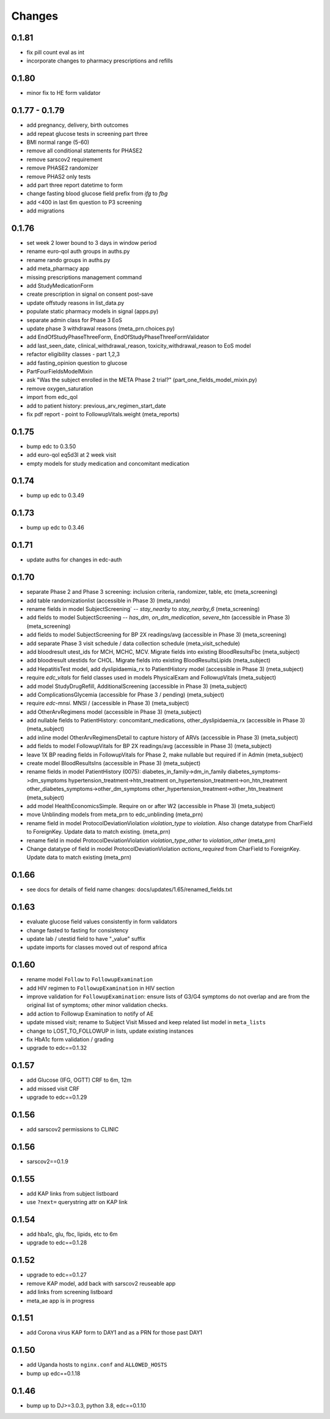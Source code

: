 Changes
=======

0.1.81
------
- fix pill count eval as int
- incorporate changes to pharmacy prescriptions and refills

0.1.80
------
- minor fix to HE form validator

0.1.77 - 0.1.79
---------------
- add pregnancy, delivery, birth outcomes
- add repeat glucose tests in screening part three
- BMI normal range (5-60)
- remove all conditional statements for PHASE2
- remove sarscov2 requirement
- remove PHASE2 randomizer
- remove PHAS2 only tests
- add part three report datetime to form
- change fasting blood glucose field prefix from `ifg` to `fbg`
- add <400 in last 6m question to P3 screening
- add migrations

0.1.76
------
- set week 2 lower bound to 3 days in window period
- rename euro-qol auth groups in auths.py
- rename rando groups in auths.py
- add meta_pharmacy app
- missing prescriptions management command
- add StudyMedicationForm
- create prescription in signal on consent post-save
- update offstudy reasons in list_data.py
- populate static pharmacy models in signal (apps.py)
- separate admin class for Phase 3 EoS
- update phase 3 withdrawal reasons (meta_prn.choices.py)
- add EndOfStudyPhaseThreeForm, EndOfStudyPhaseThreeFormValidator
- add last_seen_date, clinical_withdrawal_reason,
  toxicity_withdrawal_reason to EoS model
- refactor eligibility classes - part 1,2,3
- add fasting_opinion question to glucose
- PartFourFieldsModelMixin
- ask "Was the subject enrolled in the META Phase 2 trial?" (part_one_fields_model_mixin.py)
- remove oxygen_saturation
- import from edc_qol
- add to patient history: previous_arv_regimen_start_date
- fix pdf report - point to FollowupVitals.weight (meta_reports)

0.1.75
------
- bump edc to 0.3.50
- add euro-qol eq5d3l at 2 week visit
- empty models for study medication and concomitant medication

0.1.74
------
- bump up edc to 0.3.49

0.1.73
------
- bump up edc to 0.3.46

0.1.71
------
- update auths for changes in edc-auth 

0.1.70
------
- separate Phase 2 and Phase 3 screening: inclusion
  criteria, randomizer, table, etc (meta_screening)
- add table randomizationlist (accessible in Phase 3) (meta_rando)
- rename fields in model SubjectScreening` -- `stay_nearby`
  to `stay_nearby_6` (meta_screening)
- add fields to model SubjectScreening -- `has_dm`, `on_dm_medication`, `severe_htn`
  (accessible in Phase 3) (meta_screening)
- add fields to model SubjectScreening for BP 2X readings/avg
  (accessible in Phase 3) (meta_screening)
- add separate Phase 3 visit schedule / data collection schedule
  (meta_visit_schedule)
- add bloodresult utest_ids for MCH, MCHC, MCV. Migrate fields
  into existing BloodResultsFbc (meta_subject)
- add bloodresult utestids for CHOL. Migrate fields
  into existing BloodResultsLipids (meta_subject)
- add HepatitisTest model, add dyslipidaemia_rx to PatientHistory
  model (accessible in Phase 3) (meta_subject)
- require `edc_vitals` for field classes used in models PhysicalExam
  and FollowupVitals (meta_subject)
- add model StudyDrugRefill, AdditionalScreening
  (accessible in Phase 3) (meta_subject)
- add ComplicationsGlycemia (accessible for Phase 3 / pending)
  (meta_subject)
- require `edc-mnsi`. MNSI /  (accessible in Phase 3) (meta_subject)
- add OtherArvRegimens model (accessible in Phase 3) (meta_subject)
- add nullable fields to PatientHistory:
  concomitant_medications, other_dyslipidaemia_rx
  (accessible in Phase 3) (meta_subject)
- add inline model OtherArvRegimensDetail to capture history of ARVs
  (accessible in Phase 3) (meta_subject)
- add fields to model FollowupVitals for BP 2X readings/avg
  (accessible in Phase 3) (meta_subject)
- leave 1X BP reading fields in FollowupVitals for Phase 2, make
  nullable but required if in Admin (meta_subject)
- create model BloodResultsIns (accessible in Phase 3) (meta_subject)
- rename fields in model PatientHistory (0075):
  diabetes_in_family->dm_in_family
  diabetes_symptoms->dm_symptoms
  hypertension_treatment->htn_treatment
  on_hypertension_treatment->on_htn_treatment
  other_diabetes_symptoms->other_dm_symptoms
  other_hypertension_treatment->other_htn_treatment
  (meta_subject)
- add model HealthEconomicsSimple. Require on or after W2
  (accessible in Phase 3) (meta_subject)
- move Unblinding models from meta_prn to edc_unblinding (meta_prn)
- rename field in model ProtocolDeviationViolation `violation_type` to `violation`.
  Also change datatype from CharField to ForeignKey. Update data to match existing.
  (meta_prn)
- rename field in model ProtocolDeviationViolation `violation_type_other`
  to `violation_other` (meta_prn)
- Change datatype of field in model ProtocolDeviationViolation `actions_required`
  from CharField to ForeignKey. Update data to match existing (meta_prn)

0.1.66
------
- see docs for details of field name changes: docs/updates/1.65/renamed_fields.txt

0.1.63
------
- evaluate glucose field values consistently in form validators
- change fasted to fasting for consistency
- update lab / utestid field to have "_value" suffix
- update imports for classes moved out of respond africa

0.1.60
------
- rename model ``Follow`` to ``FollowupExamination``
- add HIV regimen to ``FollowupExamination`` in HIV section
- improve validation for ``FollowupExamination``: ensure lists of G3/G4 symptoms do not overlap and are from the original list of symptoms; other minor validation checks.
- add action to Followup Examination to notify of AE
- update missed visit; rename to Subject Visit Missed and keep related list model in ``meta_lists``
- change to LOST_TO_FOLLOWUP in lists, update existing instances
- fix HbA1c form validation / grading
- upgrade to edc==0.1.32

0.1.57
------
- add Glucose (IFG, OGTT) CRF to 6m, 12m
- add missed visit CRF
- upgrade to edc==0.1.29

0.1.56
------
- add sarscov2 permissions to CLINIC

0.1.56
------
- sarscov2==0.1.9

0.1.55
------
- add KAP links from subject listboard
- use ``?next=`` querystring attr on KAP link

0.1.54
------
- add hba1c, glu, fbc, lipids, etc to 6m
- upgrade to edc==0.1.28

0.1.52
------
- upgrade to edc==0.1.27
- remove KAP model, add back with sarscov2 reuseable app
- add links from screening listboard
- meta_ae app is in progress

0.1.51
------
- add Corona virus KAP form to DAY1 and as a PRN for those past DAY1

0.1.50
------
- add Uganda hosts to ``nginx.conf`` and ``ALLOWED_HOSTS``
- bump up edc==0.1.18

0.1.46
------
- bump up to DJ>=3.0.3, python 3.8, edc==0.1.10

